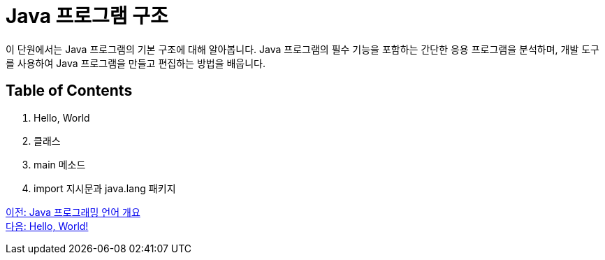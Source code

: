 = Java 프로그램 구조
이 단원에서는 Java 프로그램의 기본 구조에 대해 알아봅니다. Java 프로그램의 필수 기능을 포함하는 간단한 응용 프로그램을 분석하며, 개발 도구를 사용하여 Java 프로그램을 만들고 편집하는 방법을 배웁니다.

== Table of Contents

1.	Hello, World
2.	클래스
3.	main 메소드
4.	import 지시문과 java.lang 패키지

link:./01_Java_language.adoc[이전: Java 프로그래밍 언어 개요] +
link:./03_Hello_world.adoc[다음: Hello, World!]